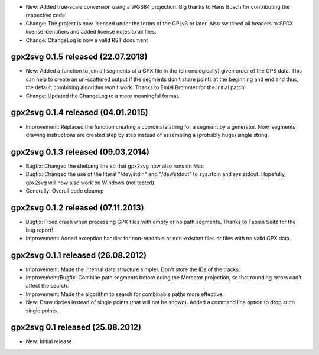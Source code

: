 * New: Added true-scale conversion using a WGS84 projection. Big thanks to Hans Busch for
  contributing the respective code!

* Change: The project is now licensed under the terms of the GPLv3 or later. Also switched all
  headers to SPDX license identifiers and added license notes to all files.

* Change: ChangeLog is now a valid RST document

====================================================================================================
gpx2svg 0.1.5 released (22.07.2018)
====================================================================================================

* New: Added a function to join all segments of a GPX file in the (chronologically) given order of
  the GPS data. This can help to create an un-scattered output if the segments don't share points
  at the beginning and end and thus, the default combining algorithm won't work.
  Thanks to Emiel Brommer for the initial patch!

* Change: Updated the ChangeLog to a more meaningful format.

====================================================================================================
gpx2svg 0.1.4 released (04.01.2015)
====================================================================================================

* Improvement: Replaced the function creating a coordinate string for a segment by a generator. Now,
  segments drawing instructions are created step by step instead of assembling a (probably huge)
  single string.

====================================================================================================
gpx2svg 0.1.3 released (09.03.2014)
====================================================================================================

* Bugfix: Changed the shebang line so that gpx2svg now also runs on Mac

* Bugfix: Changed the use of the literal "/dev/stdin" and "/dev/stdout" to sys.stdin and sys.stdout.
  Hopefully, gpx2svg will now also work on Windows (not tested).

* Generally: Overall code cleanup

====================================================================================================
gpx2svg 0.1.2 released (07.11.2013)
====================================================================================================

* Bugfix: Fixed crash when processing GPX files with empty or no path segments.
  Thanks to Fabian Seitz for the bug report!

* Improvement: Added exception handler for non-readable or non-existant files or files with no valid
  GPX data.

====================================================================================================
gpx2svg 0.1.1 released (26.08.2012)
====================================================================================================

* Improvement: Made the internal data structure simpler. Don't store the IDs of the tracks.

* Improvement/Bugfix: Combine path segments before doing the Mercator projection, so that rounding
  errors can't affect the search.

* Improvement: Made the algorithm to search for combinable paths more effective.

* New: Draw circles instead of single points (that will not be shown). Added a command line option
  to drop such single points.

====================================================================================================
gpx2svg 0.1 released (25.08.2012)
====================================================================================================

* New: Initial release
